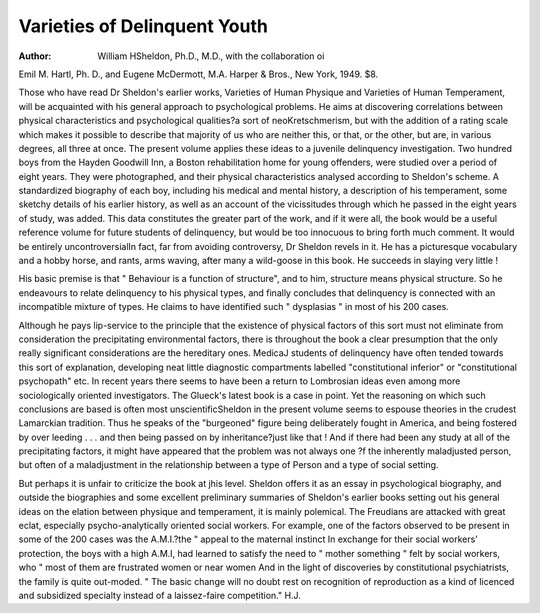 Varieties of Delinquent Youth
==============================

:Author: William HSheldon, Ph.D., M.D., with the collaboration oi
Emil M. Hartl, Ph. D., and Eugene McDermott,
M.A. Harper & Bros., New York, 1949. $8.

Those who have read Dr Sheldon's earlier works,
Varieties of Human Physique and Varieties of Human
Temperament, will be acquainted with his general
approach to psychological problems. He aims at
discovering correlations between physical characteristics and psychological qualities?a sort of neoKretschmerism, but with the addition of a rating
scale which makes it possible to describe that
majority of us who are neither this, or that, or the
other, but are, in various degrees, all three at once.
The present volume applies these ideas to a juvenile
delinquency investigation. Two hundred boys
from the Hayden Goodwill Inn, a Boston rehabilitation home for young offenders, were studied over a
period of eight years. They were photographed,
and their physical characteristics analysed according
to Sheldon's scheme. A standardized biography
of each boy, including his medical and mental
history, a description of his temperament, some
sketchy details of his earlier history, as well as an
account of the vicissitudes through which he passed
in the eight years of study, was added.
This data constitutes the greater part of the
work, and if it were all, the book would be a useful
reference volume for future students of delinquency,
but would be too innocuous to bring forth much
comment. It would be entirely uncontroversialIn fact, far from avoiding controversy, Dr Sheldon
revels in it. He has a picturesque vocabulary and a
hobby horse, and rants, arms waving, after many a
wild-goose in this book. He succeeds in slaying
very little !

His basic premise is that " Behaviour is a function
of structure", and to him, structure means physical
structure. So he endeavours to relate delinquency to
his physical types, and finally concludes that
delinquency is connected with an incompatible
mixture of types. He claims to have identified such
" dysplasias " in most of his 200 cases.

Although he pays lip-service to the principle that
the existence of physical factors of this sort must not
eliminate from consideration the precipitating
environmental factors, there is throughout the book
a clear presumption that the only really significant
considerations are the hereditary ones. MedicaJ
students of delinquency have often tended
towards this sort of explanation, developing neat
little diagnostic compartments labelled "constitutional inferior" or "constitutional psychopath" etc.
In recent years there seems to have been a return to
Lombrosian ideas even among more sociologically
oriented investigators. The Glueck's latest book
is a case in point. Yet the reasoning on which such
conclusions are based is often most unscientificSheldon in the present volume seems to espouse
theories in the crudest Lamarckian tradition. Thus he
speaks of the "burgeoned" figure being deliberately
fought in America, and being fostered by over
leeding . . . and then being passed on by inheritance?just like that ! And if there had been any
study at all of the precipitating factors, it might
have appeared that the problem was not always one
?f the inherently maladjusted person, but often of a
maladjustment in the relationship between a type of
Person and a type of social setting.

But perhaps it is unfair to criticize the book at
jhis level. Sheldon offers it as an essay in psychological biography, and outside the biographies and
some excellent preliminary summaries of Sheldon's
earlier books setting out his general ideas on the
elation between physique and temperament, it is
mainly polemical. The Freudians are attacked
with great eclat, especially psycho-analytically
oriented social workers. For example, one of the
factors observed to be present in some of the 200
cases was the A.M.I.?the " appeal to the maternal
instinct In exchange for their social workers'
protection, the boys with a high A.M.I, had learned
to satisfy the need to " mother something " felt by
social workers, who " most of them are frustrated
women or near women And in the light of
discoveries by constitutional psychiatrists, the
family is quite out-moded. " The basic change will
no doubt rest on recognition of reproduction as a
kind of licenced and subsidized specialty instead of a
laissez-faire competition."
H.J.
